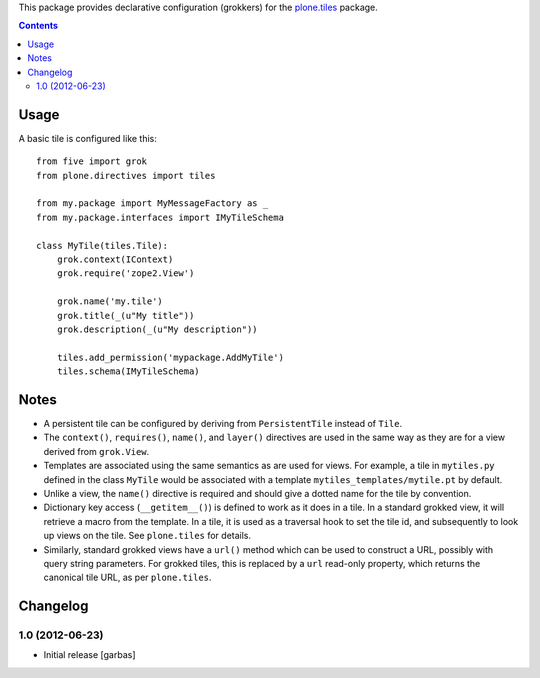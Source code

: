This package provides declarative configuration (grokkers) for the
`plone.tiles <http://pypi.python.org/pypi/plone.tiles>`_ package.

.. contents::

Usage
=====


A basic tile is configured like this::

    from five import grok
    from plone.directives import tiles

    from my.package import MyMessageFactory as _
    from my.package.interfaces import IMyTileSchema

    class MyTile(tiles.Tile):
        grok.context(IContext)
        grok.require('zope2.View')
        
        grok.name('my.tile')
        grok.title(_(u"My title"))
        grok.description(_(u"My description"))
        
        tiles.add_permission('mypackage.AddMyTile')
        tiles.schema(IMyTileSchema)


Notes
=====

* A persistent tile can be configured by deriving from ``PersistentTile``
  instead of ``Tile``.
* The ``context()``, ``requires()``, ``name()``, and ``layer()`` directives
  are used in the same way as they are for a view derived from ``grok.View``.
* Templates are associated using the same semantics as are used for views. For
  example, a tile in ``mytiles.py`` defined in the class ``MyTile`` would 
  be associated with a template ``mytiles_templates/mytile.pt`` by default.
* Unlike a view, the ``name()`` directive is required and should give a dotted
  name for the tile by convention.
* Dictionary key access (``__getitem__()``) is defined to work as it does in
  a tile. In a standard grokked view, it will retrieve a macro from the
  template. In a tile, it is used as a traversal hook to set the tile id,
  and subsequently to look up views on the tile. See ``plone.tiles`` for
  details.
* Similarly, standard grokked views have a ``url()`` method which can be used
  to construct a URL, possibly with query string parameters. For grokked
  tiles, this is replaced by a ``url`` read-only property, which returns the
  canonical tile URL, as per ``plone.tiles``.


Changelog
=========

1.0 (2012-06-23)
----------------

- Initial release
  [garbas]
